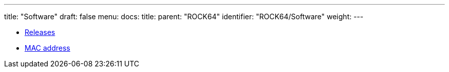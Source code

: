 ---
title: "Software"
draft: false
menu:
  docs:
    title:
    parent: "ROCK64"
    identifier: "ROCK64/Software"
    weight: 
---

* link:Releases[Releases]
* link:MAC_address[MAC address]